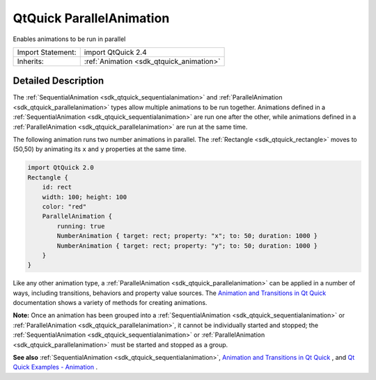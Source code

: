 .. _sdk_qtquick_parallelanimation:

QtQuick ParallelAnimation
=========================

Enables animations to be run in parallel

+--------------------------------------------------------------------------------------------------------------------------------------------------------+-----------------------------------------------------------------------------------------------------------------------------------------------------------+
| Import Statement:                                                                                                                                      | import QtQuick 2.4                                                                                                                                        |
+--------------------------------------------------------------------------------------------------------------------------------------------------------+-----------------------------------------------------------------------------------------------------------------------------------------------------------+
| Inherits:                                                                                                                                              | :ref:`Animation <sdk_qtquick_animation>`                                                                                                                  |
+--------------------------------------------------------------------------------------------------------------------------------------------------------+-----------------------------------------------------------------------------------------------------------------------------------------------------------+

Detailed Description
--------------------

The :ref:`SequentialAnimation <sdk_qtquick_sequentialanimation>` and :ref:`ParallelAnimation <sdk_qtquick_parallelanimation>` types allow multiple animations to be run together. Animations defined in a :ref:`SequentialAnimation <sdk_qtquick_sequentialanimation>` are run one after the other, while animations defined in a :ref:`ParallelAnimation <sdk_qtquick_parallelanimation>` are run at the same time.

The following animation runs two number animations in parallel. The :ref:`Rectangle <sdk_qtquick_rectangle>` moves to (50,50) by animating its ``x`` and ``y`` properties at the same time.

.. code:: qml

    import QtQuick 2.0
    Rectangle {
        id: rect
        width: 100; height: 100
        color: "red"
        ParallelAnimation {
            running: true
            NumberAnimation { target: rect; property: "x"; to: 50; duration: 1000 }
            NumberAnimation { target: rect; property: "y"; to: 50; duration: 1000 }
        }
    }

Like any other animation type, a :ref:`ParallelAnimation <sdk_qtquick_parallelanimation>` can be applied in a number of ways, including transitions, behaviors and property value sources. The `Animation and Transitions in Qt Quick </sdk/apps/qml/QtQuick/qtquick-statesanimations-animations/>`_  documentation shows a variety of methods for creating animations.

**Note:** Once an animation has been grouped into a :ref:`SequentialAnimation <sdk_qtquick_sequentialanimation>` or :ref:`ParallelAnimation <sdk_qtquick_parallelanimation>`, it cannot be individually started and stopped; the :ref:`SequentialAnimation <sdk_qtquick_sequentialanimation>` or :ref:`ParallelAnimation <sdk_qtquick_parallelanimation>` must be started and stopped as a group.

**See also** :ref:`SequentialAnimation <sdk_qtquick_sequentialanimation>`, `Animation and Transitions in Qt Quick </sdk/apps/qml/QtQuick/qtquick-statesanimations-animations/>`_ , and `Qt Quick Examples - Animation </sdk/apps/qml/QtQuick/animation/>`_ .
